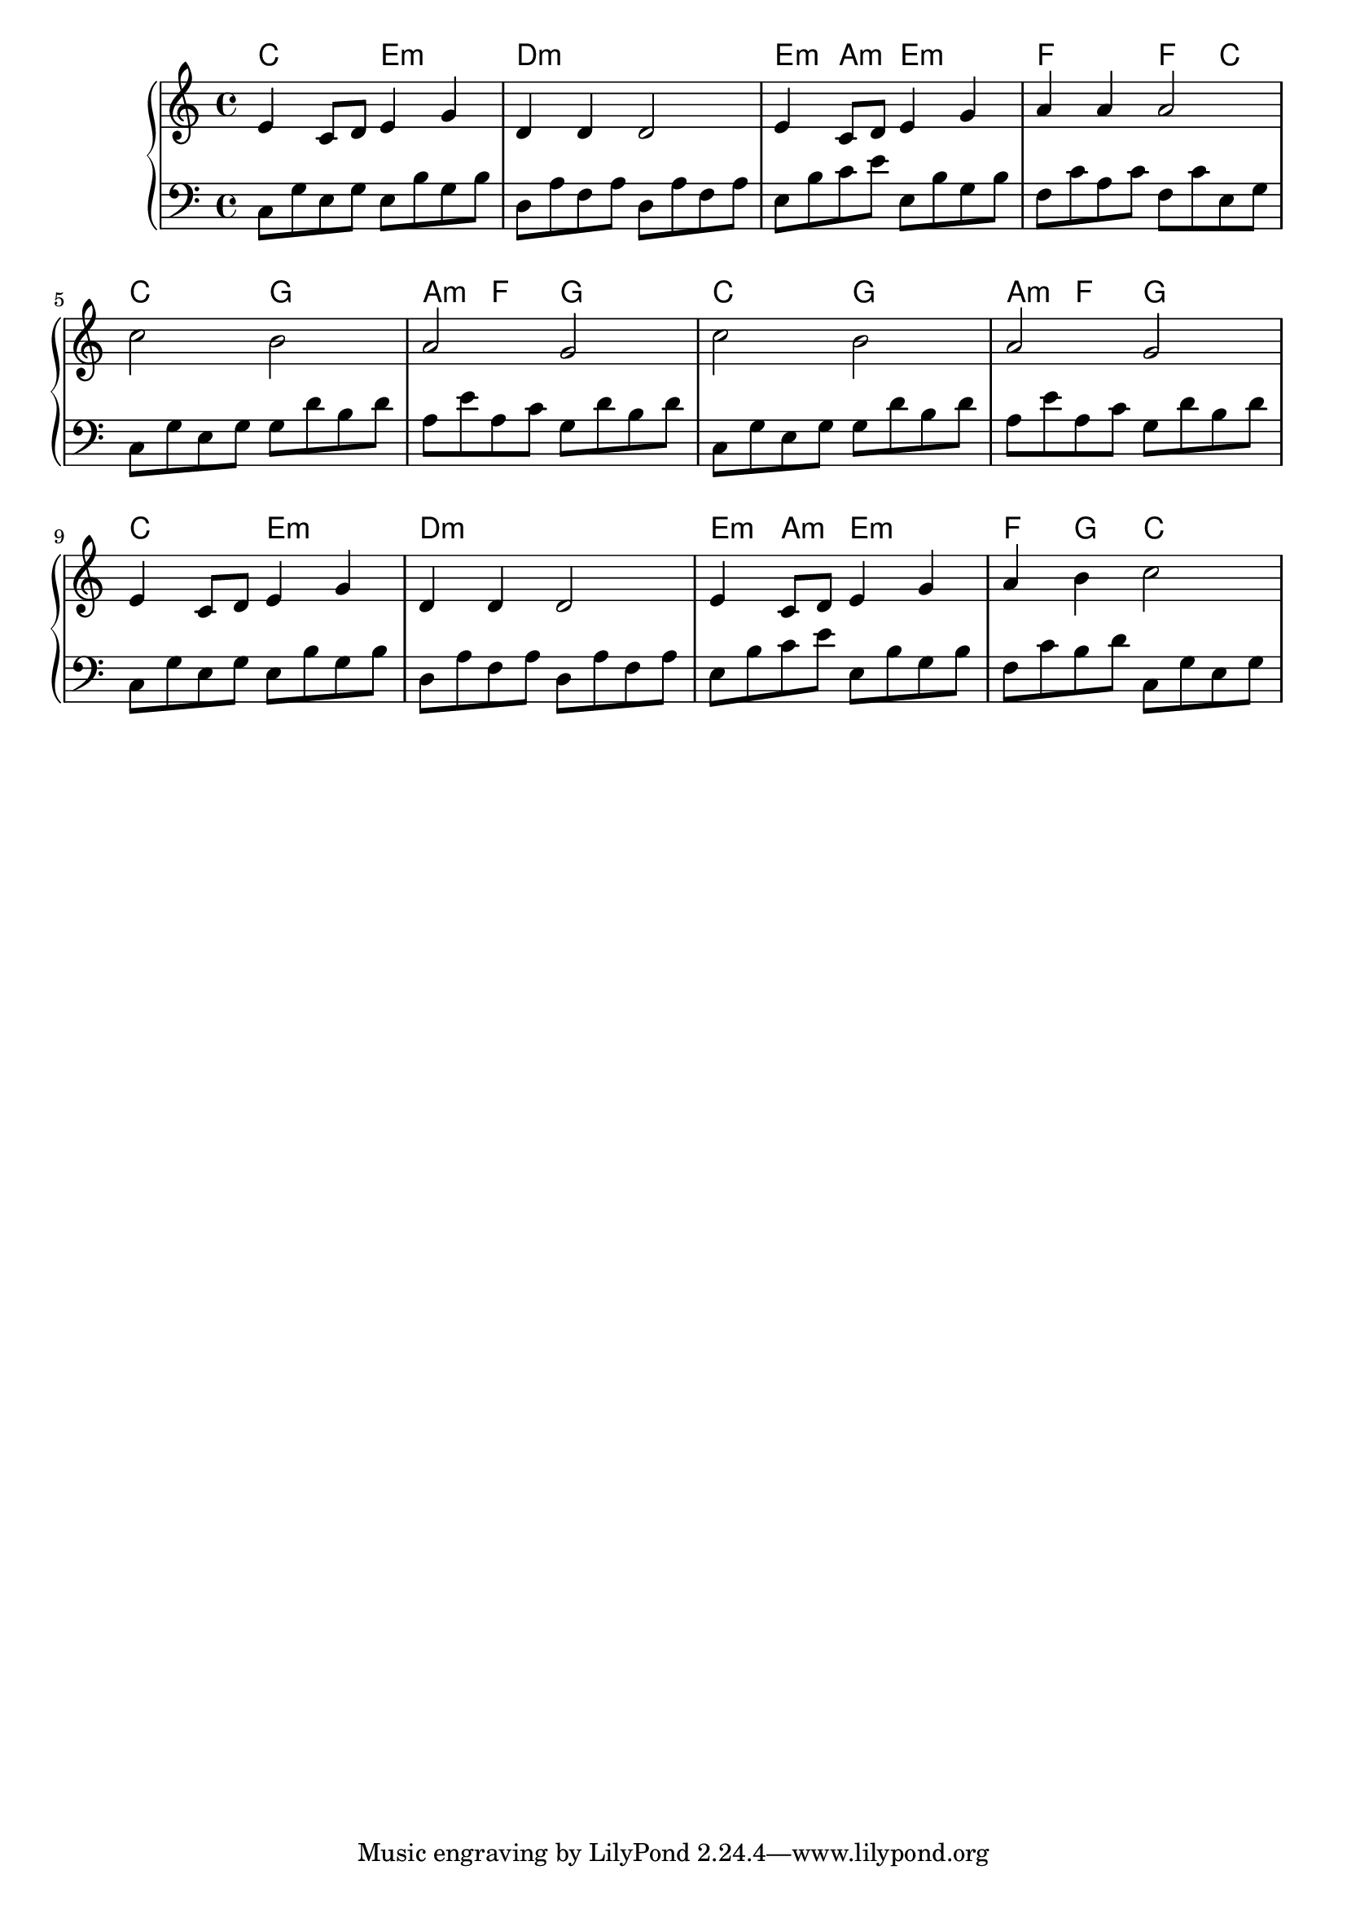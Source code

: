 {
	\new
	GrandStaff
	<<
		\chords {
			c2
			e2:m
			d1:m
			e4:m
			a4:m
			e2:m
			f2
			f4
			c4
			c2
			g2
			a4:m
			f4
			g2
			c2
			g2
			a4:m
			f4
			g2
			c2
			e2:m
			d1:m
			e4:m
			a4:m
			e2:m
			f4
			g4
			c2
		}
		\new
		Staff
		{
			\time
			4/4
			<e'>4
			<c'>8
			<d'>8
			<e'>4
			<g'>4
			<d'>4
			<d'>4
			<d'>2
			<e'>4
			<c'>8
			<d'>8
			<e'>4
			<g'>4
			<a'>4
			<a'>4
			<a'>2
			<c''>2
			<b'>2
			<a'>2
			<g'>2
			<c''>2
			<b'>2
			<a'>2
			<g'>2
			<e'>4
			<c'>8
			<d'>8
			<e'>4
			<g'>4
			<d'>4
			<d'>4
			<d'>2
			<e'>4
			<c'>8
			<d'>8
			<e'>4
			<g'>4
			<a'>4
			<b'>4
			<c''>2
		}
		\new
		Staff
		{
			\clef
			bass
			\time
			4/4
			<c>8
			<g>8
			<e>8
			<g>8
			<e>8
			<b>8
			<g>8
			<b>8
			<d>8
			<a>8
			<f>8
			<a>8
			<d>8
			<a>8
			<f>8
			<a>8
			<e>8
			<b>8
			<c'>8
			<e'>8
			<e>8
			<b>8
			<g>8
			<b>8
			<f>8
			<c'>8
			<a>8
			<c'>8
			<f>8
			<c'>8
			<e>8
			<g>8
			<c>8
			<g>8
			<e>8
			<g>8
			<g>8
			<d'>8
			<b>8
			<d'>8
			<a>8
			<e'>8
			<a>8
			<c'>8
			<g>8
			<d'>8
			<b>8
			<d'>8
			<c>8
			<g>8
			<e>8
			<g>8
			<g>8
			<d'>8
			<b>8
			<d'>8
			<a>8
			<e'>8
			<a>8
			<c'>8
			<g>8
			<d'>8
			<b>8
			<d'>8
			<c>8
			<g>8
			<e>8
			<g>8
			<e>8
			<b>8
			<g>8
			<b>8
			<d>8
			<a>8
			<f>8
			<a>8
			<d>8
			<a>8
			<f>8
			<a>8
			<e>8
			<b>8
			<c'>8
			<e'>8
			<e>8
			<b>8
			<g>8
			<b>8
			<f>8
			<c'>8
			<b>8
			<d'>8
			<c>8
			<g>8
			<e>8
			<g>8
		}
	>>
}